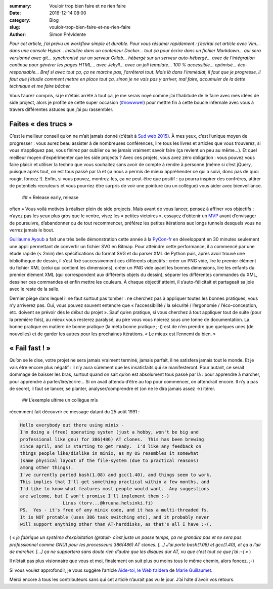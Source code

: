 :summary: Vouloir trop bien faire et ne rien faire
:date: 2016-12-14 08:00
:category: Blog
:slug: vouloir-trop-bien-faire-et-ne-rien-faire
:author: Simon Prévidente

*Pour cet article, j’ai prévu un workflow simple et durable. Pour vous
résumer rapidement : j’écrirai cet article avec Vim… dans une console
Hyper… installée dans un conteneur Docker… tout ça pour écrire dans un
fichier Markdown… qui sera versionné avec git… synchronisé sur un
serveur Gitlab… hébergé sur un serveur auto-hébergé… avec de
l’intégration continue pour générer les pages HTML… avec Jekyll… avec un
joli template… 100 % accessible… optimisé… éco-responsable… Bref si avec
tout ça, ça ne marche pas, j’arrêterai tout. Mais là dans l’immédiat, il
faut que je progresse, il faut que j’étudie comment mettre en place tout
ça, sinon je ne vais pas y arriver, mal faire, accumuler de la dette
technique et me faire bâcher.*

Vous l’aurez compris, si je m’étais arrêté à tout ça, je me serais noyé
comme j’ai l’habitude de le faire avec mes idées de side project, alors
je profite de cette super occasion
(`#nowwwel <https://www.hteumeuleu.fr/en-decembre-ecrivez-partagez-hashtag-nowwwel/>`__)
pour mettre fin à cette boucle infernale avec vous à travers différentes
astuces que j’ai pu rassembler.

Faites « des trucs »
--------------------

C’est le meilleur conseil qu’on ne m’ait jamais donné (c’était à `Sud
web 2015 <https://sudweb.fr/2015/programme.html#elaboratoires>`__). À
mes yeux, c’est l’unique moyen de progresser : vous aurez beau assister
à de nombreuses conférences, lire tous les livres et articles que vous
trouverez, si vous n’appliquez pas, vous finirez par oublier ou ne
jamais vraiment savoir faire (ça revient un peu au même…). Et quel
meilleur moyen d’expérimenter que les side projects ? Avec ces projets,
vous avez zéro obligation : vous pouvez vous faire plaisir et utiliser
la techno que vous souhaitez sans avoir de compte à rendre à personne
(même si c’est jQuery, puisque après tout, on est tous passé par là et
ça nous a permis de mieux appréhender ce qui a suivi, donc pas de quoi
rougir, foncez !). Enfin, si vous pouvez, montrez-les, ça ne peut-être
que positif : ça pourra inspirer des confrères, attirer de potentiels
recruteurs et vous pourriez être surpris de voir une pointure (ou un
collègue) vous aider avec bienveillance.  ## « Release early, release
often » Vous voilà motivés à réaliser plein de side projects. Mais avant
de vous lancer, pensez à affiner vos objectifs : n’ayez pas les yeux
plus gros que le ventre, visez les « petites victoires », essayez
d’obtenir un
`MVP <https://frank.taillandier.me/agile/2016/01/28/comprendre-le-mvp/>`__
avant d’envisager de poursuivre, d’abandonner ou de tout recommencer,
préférez les petites itérations aux longs tunnels desquels vous ne verrez
jamais le bout.

`Guillaume Ayoub <http://www.yabz.fr/>`__ a fait une très belle
démonstration cette année à la `PyCon-fr <https://www.pycon.fr/2016/>`__
en développant en 30 minutes seulement une appli permettant de convertir
un fichier SVG en Bitmap. Pour atteindre cette performance, il a
commencé par une étude rapide (< 2min) des spécifications du format SVG et
du parser XML de Python puis, après avoir trouvé une bibliothèque de
dessin, il s’est fixé successivement ces différents objectifs : créer un
PNG vide, lire le premier élément du fichier XML (celui qui contient les
dimensions), créer un PNG vide ayant les bonnes dimensions, lire les
enfants du premier élément XML (qui correspondent aux différents objets
du dessin), séparer les différentes commandes du XML, dessiner ces
commandes et enfin mettre les couleurs. À chaque objectif atteint, il
s’auto-félicitait et partageait sa joie avec le reste de la salle.

Dernier piège dans lequel il ne faut surtout pas tomber : ne cherchez
pas à appliquer toutes les bonnes pratiques, vous n’y arriverez pas.
Oui, vous pouvez souvent entendre que « l’accessibilité / la sécurité /
l’ergonomie / l’éco-conception, etc. doivent se prévoir dès le début du
projet ». Sauf qu’en pratique, si vous cherchez à tout appliquer tout de
suite (pour la première fois), au mieux vous resterez paralysé, au pire
vous vous noierez sous une tonne de documentation. La bonne pratique en
matière de bonne pratique (la méta bonne pratique ;-)) est de n’en
prendre que quelques unes (de nouvelles) et de garder les autres pour
les prochaines itérations. « Le mieux est l’ennemi du bien. »

« Fail fast ! »
---------------

Qu’on se le dise, votre projet ne sera jamais vraiment terminé, jamais
parfait, il ne satisfera jamais tout le monde. Et je vais être encore
plus négatif : il n’y aura sûrement que les insatisfaits qui se
manifesteront. Pour autant, ce serait dommage de baisser les bras,
surtout quand on sait qu’on est absolument tous passé par là : pour
apprendre à marcher, pour apprendre à parler/lire/écrire… Si on avait
attendu d’être au top pour commencer, on attendrait encore. Il n’y a pas
de secret, il faut se lancer, se planter, analyser/comprendre et (on ne
le dira jamais assez →) itérer.  ## L’exemple ultime un collègue m’a
récemment fait découvrir ce message datant du 25 août 1991 :

.. code:: text

    Hello everybody out there using minix -
    I'm doing a (free) operating system (just a hobby, won't be big and
    professional like gnu) for 386(486) AT clones.  This has been brewing
    since april, and is starting to get ready.  I'd like any feedback on
    things people like/dislike in minix, as my OS resembles it somewhat
    (same physical layout of the file-system (due to practical reasons)
    among other things).
    I've currently ported bash(1.08) and gcc(1.40), and things seem to work.
    This implies that I'll get something practical within a few months, and
    I'd like to know what features most people would want.  Any suggestions
    are welcome, but I won't promise I'll implement them :-)
                    Linus (torv...@kruuna.helsinki.fi)
    PS.  Yes - it's free of any minix code, and it has a multi-threaded fs.
    It is NOT protable (uses 386 task switching etc), and it probably never
    will support anything other than AT-harddisks, as that's all I have :-(.

( *« je fabrique un système d’exploitation (gratuit- c’est juste un
passe temps, ça ne grandira pas et ne sera pas professionnel comme GNU)
pour les processeurs 386(486) AT clones. […] J’ai porté bash(1.08) et
gcc(1.40), et ça a l’air de marcher. […] ça ne supportera sans doute
rien d’autre que les disques dur AT, vu que c’est tout ce que j’ai :-(
»* )

Il n’était pas plus visionnaire que vous et moi, finalement on suit plus
ou moins tous le même chemin, alors foncez. ;-)

Si vous voulez approfondir, je vous suggère l’article `Aide-toi, le Web
t’aidera <http://letrainde13h37.fr/26/aide-toi-le-web-aidera/>`__ de
`Marie Guillaumet <http://marieguillaumet.com/>`__.

Merci encore à tous les contributeurs sans qui cet article n’aurait pas
vu le jour. J’ai hâte d’avoir vos retours.
